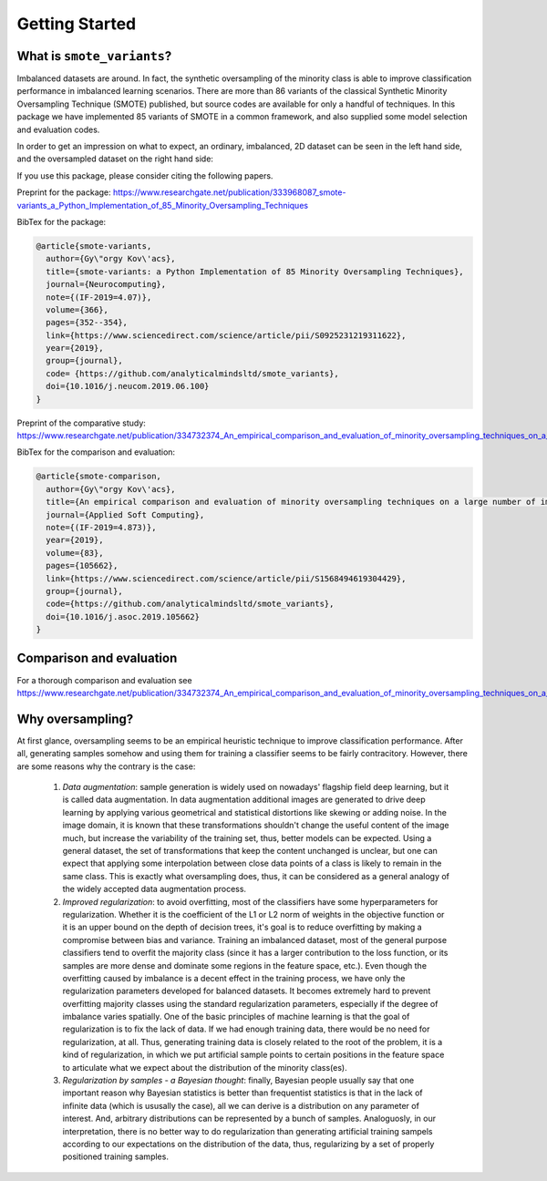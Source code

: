 Getting Started
***************

What is ``smote_variants``?
===============================

Imbalanced datasets are around. In fact, the synthetic oversampling of the minority class is able to improve classification performance in imbalanced learning scenarios.
There are more than 86 variants of the classical Synthetic Minority Oversampling Technique (SMOTE) published, but source codes are available for only
a handful of techniques. In this package we have implemented 85 variants of SMOTE in a common framework, and also supplied some model selection and evaluation codes.

In order to get an impression on what to expect, an ordinary, imbalanced, 2D dataset can be seen in the left hand side, and the oversampled dataset on the right hand side:

.. image:: figures/base.png
    :width: 40%
.. image:: figures/SMOTE_ENN.png
    :width: 40%

If you use this package, please consider citing the following papers.

Preprint for the package: https://www.researchgate.net/publication/333968087_smote-variants_a_Python_Implementation_of_85_Minority_Oversampling_Techniques

BibTex for the package:

.. code-block:: BibTex

    @article{smote-variants,
      author={Gy\"orgy Kov\'acs},
      title={smote-variants: a Python Implementation of 85 Minority Oversampling Techniques},
      journal={Neurocomputing},
      note={(IF-2019=4.07)},
      volume={366},
      pages={352--354},
      link={https://www.sciencedirect.com/science/article/pii/S0925231219311622},
      year={2019},
      group={journal},
      code= {https://github.com/analyticalmindsltd/smote_variants},
      doi={10.1016/j.neucom.2019.06.100}
    }

Preprint of the comparative study: https://www.researchgate.net/publication/334732374_An_empirical_comparison_and_evaluation_of_minority_oversampling_techniques_on_a_large_number_of_imbalanced_datasets

BibTex for the comparison and evaluation:

.. code-block:: BibTex

    @article{smote-comparison,
      author={Gy\"orgy Kov\'acs},
      title={An empirical comparison and evaluation of minority oversampling techniques on a large number of imbalanced datasets},
      journal={Applied Soft Computing},
      note={(IF-2019=4.873)},
      year={2019},
      volume={83},
      pages={105662},
      link={https://www.sciencedirect.com/science/article/pii/S1568494619304429},
      group={journal},
      code={https://github.com/analyticalmindsltd/smote_variants},
      doi={10.1016/j.asoc.2019.105662}
    }

Comparison and evaluation
=========================

For a thorough comparison and evaluation see https://www.researchgate.net/publication/334732374_An_empirical_comparison_and_evaluation_of_minority_oversampling_techniques_on_a_large_number_of_imbalanced_datasets

Why oversampling?
=================

At first glance, oversampling seems to be an empirical heuristic technique to improve classification performance. After all, generating samples somehow and using them for training a classifier seems to be fairly contracitory. However, there are some reasons why the contrary is the case:

    1) *Data augmentation*: sample generation is widely used on nowadays' flagship field deep learning, but it is called data augmentation. In data augmentation additional images are generated to drive deep learning by applying various geometrical and statistical distortions like skewing or adding noise. In the image domain, it is known that these transformations shouldn't change the useful content of the image much, but increase the variability of the training set, thus, better models can be expected. Using a general dataset, the set of transformations that keep the content unchanged is unclear, but one can expect that applying some interpolation between close data points of a class is likely to remain in the same class. This is exactly what oversampling does, thus, it can be considered as a general analogy of the widely accepted data augmentation process.
    2) *Improved regularization*: to avoid overfitting, most of the classifiers have some hyperparameters for regularization. Whether it is the coefficient of the L1 or L2 norm of weights in the objective function or it is an upper bound on the depth of decision trees, it's goal is to reduce overfitting by making a compromise between bias and variance. Training an imbalanced dataset, most of the general purpose classifiers tend to overfit the majority class (since it has a larger contribution to the loss function, or its samples are more dense and dominate some regions in the feature space, etc.). Even though the overfitting caused by imbalance is a decent effect in the training process, we have only the regularization parameters developed for balanced datasets. It becomes extremely hard to prevent overfitting majority classes using the standard regularization parameters, especially if the degree of imbalance varies spatially. One of the basic principles of machine learning is that the goal of regularization is to fix the lack of data. If we had enough training data, there would be no need for regularization, at all. Thus, generating training data is closely related to the root of the problem, it is a kind of regularization, in which we put artificial sample points to certain positions in the feature space to articulate what we expect about the distribution of the minority class(es).
    3) *Regularization by samples - a Bayesian thought*: finally, Bayesian people usually say that one important reason why Bayesian statistics is better than frequentist statistics is that in the lack of infinite data (which is ususally the case), all we can derive is a distribution on any parameter of interest. And, arbitrary distributions can be represented by a bunch of samples. Analoguosly, in our interpretation, there is no better way to do regularization than generating artificial training sampels according to our expectations on the distribution of the data, thus, regularizing by a set of properly positioned training samples.

